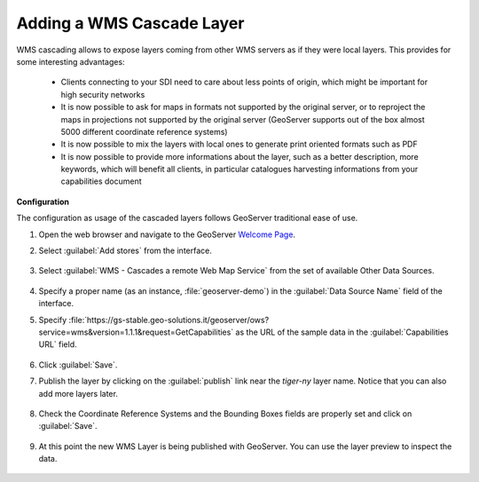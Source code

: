 .. module:: geoserver.add_wmscascade
   :synopsis: Learn how to add a WMS Cascade Layer.

.. _geoserver.add_wmscascade:

Adding a WMS Cascade Layer
--------------------------

WMS cascading allows to expose layers coming from other WMS servers as if they were local layers. This provides for some interesting advantages:

 * Clients connecting to your SDI need to care about less points of origin, which might be important for high security networks
 * It is now possible to ask for maps in formats not supported by the original server, or to reproject the maps in projections not supported by the original server (GeoServer supports out of the box almost 5000 different coordinate reference systems)
 * It is now possible to mix the layers with local ones to generate print oriented formats such as PDF
 * It is now possible to provide more informations about the layer, such as a better description, more keywords, which will benefit all clients, in particular catalogues harvesting informations from your capabilities document

**Configuration**

The configuration as usage of the cascaded layers follows GeoServer traditional ease of use.

#. Open the web browser and navigate to the GeoServer `Welcome Page <http://localhost:8083/geoserver>`_.

#. Select :guilabel:`Add stores` from the interface. 

   .. figure:: img/geotiff_addstores.png

#. Select :guilabel:`WMS - Cascades a remote Web Map Service` from the set of available Other Data Sources. 

   .. figure:: img/wmscascade_sources.png
   

#. Specify a proper name (as an instance, :file:`geoserver-demo`) in the :guilabel:`Data Source Name` field of the interface. 
#. Specify :file:`https://gs-stable.geo-solutions.it/geoserver/ows?service=wms&version=1.1.1&request=GetCapabilities` as the URL of the sample data in the :guilabel:`Capabilities URL` field. 

   .. figure:: img/wmscascade_store.png

#. Click :guilabel:`Save`. 

#. Publish the layer by clicking on the :guilabel:`publish` link near the `tiger-ny` layer name. Notice that you can also add more layers later.

   .. figure:: img/wmscascading_publish.png

#. Check the Coordinate Reference Systems and the Bounding Boxes fields are properly set and click on :guilabel:`Save`. 

   .. figure:: img/wmscascade_bbox.png

#. At this point the new WMS Layer is being published with GeoServer. You can use the layer preview to inspect the data.

   .. figure:: img/wmscascading_preview.png
